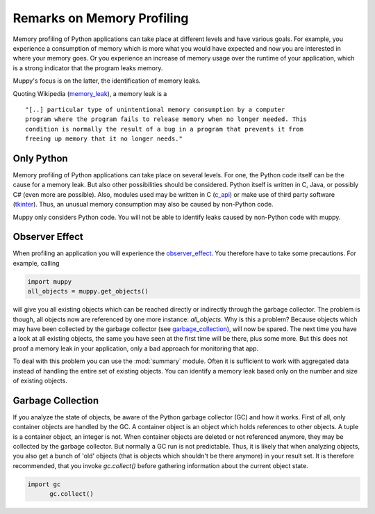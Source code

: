 .. _remarks:

===========================
Remarks on Memory Profiling
===========================

Memory profiling of Python applications can take place at different levels and
have various goals. For example, you experience a consumption of memory which is
more what you would have expected and now you are interested in where your memory
goes. Or you experience an increase of memory usage over the runtime of your
application, which is a strong indicator that the program leaks memory.

Muppy's focus is on the latter, the identification of memory leaks.

Quoting Wikipedia (memory_leak_), a memory leak is a ::

  "[..] particular type of unintentional memory consumption by a computer
  program where the program fails to release memory when no longer needed. This
  condition is normally the result of a bug in a program that prevents it from
  freeing up memory that it no longer needs."

Only Python
-----------
  
Memory profiling of Python applications can take place on several levels.  For
one, the Python code itself can be the cause for a memory leak. But also other
possibilities should be considered. Python itself is written in C, Java, or
possibly C# (even more are possible). Also, modules used may be written in C
(c_api_) or make use of third party software (tkinter_). Thus, an unusual memory
consumption may also be caused by non-Python code.

Muppy only considers Python code. You will not be able to identify leaks caused
by non-Python code with muppy.

Observer Effect
---------------

When profiling an application you will experience the observer_effect_. You
therefore have to take some precautions. For example, calling

.. code-block:: python

   import muppy
   all_objects = muppy.get_objects()

will give you all existing objects which can be reached directly or indirectly
through the garbage collector. The problem is though, all objects now are
referenced by one more instance: *all_objects*. Why is this a problem? Because
objects which may have been collected by the garbage collector (see
garbage_collection_), will now be spared. The next time you have a look at all
existing objects, the same you have seen at the first time will be there, plus
some more. But this does not proof a memory leak in your application, only a bad
approach for monitoring that app.

To deal with this problem you can use the :mod:`summary` module. Often it is
sufficient to work with aggregated data instead of handling the entire set of
existing objects. You can identify a memory leak based only on the number and
size of existing objects.

Garbage Collection
------------------

If you analyze the state of objects, be aware of the Python garbage collector
(GC) and how it works. First of all, only container objects are handled by the
GC. A container object is an object which holds references to other objects. A
tuple is a container object, an integer is not. When container objects are
deleted or not referenced anymore, they may be collected by the garbage
collector. But normally a GC run is not predictable. Thus, it is likely that
when analyzing objects, you also get a bunch of 'old' objects (that is objects
which shouldn't be there anymore) in your result set. It is therefore
recommended, that you invoke `gc.collect()` before gathering information about
the current object state.

.. code-block:: python

   import gc
   	 gc.collect()


.. _c_api: http://docs.python.org/api/api.html
.. _garbage_collection: http://diveintopython.org/object_oriented_framework/instantiating_classes.html#d0e12165  
.. _observer_effect: http://en.wikipedia.org/wiki/Observer_effect
.. _memory_leak: http://en.wikipedia.org/w/index.php?title=Memory_leak&oldid=227879672
.. _tkinter: http://docs.python.org/lib/module-Tkinter.html
